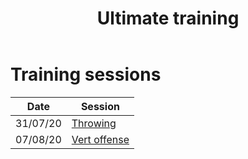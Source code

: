 #+title: Ultimate training

* HTML formatting                                                  :noexport:
#+OPTIONS: toc:nil creator:nil timestamp:nil html-postamble:nil num:nil
#+HTML_HEAD: <link rel="stylesheet" type="text/css" href="static/common.css" />
#+HTML_HEAD: <link rel="icon" type="image/ico" href="static/icon/krankman.svg" />
#+HTML_HEAD: <meta name="viewport" content="width=device-width, initial-scale=1.0">

# Navigation
#+HTML_LINK_HOME: index.html
#+HTML_LINK_UP: index.html

# PWA files
#+HTML_HEAD: <script type="text/javascript" src="static/pwa.js"></script>
#+HTML_HEAD: <link rel="manifest" href="static/manifest.webmanifest" />

* Fitness                                                          :noexport:
- 80-20s

* Training sessions

| Date     | Session  |
|----------+----------|
| 31/07/20 | [[file:posts/20200731-throwing.org][Throwing]] |
| 07/08/20 | [[file:posts/20200807-vertical.org][Vert offense]] |
